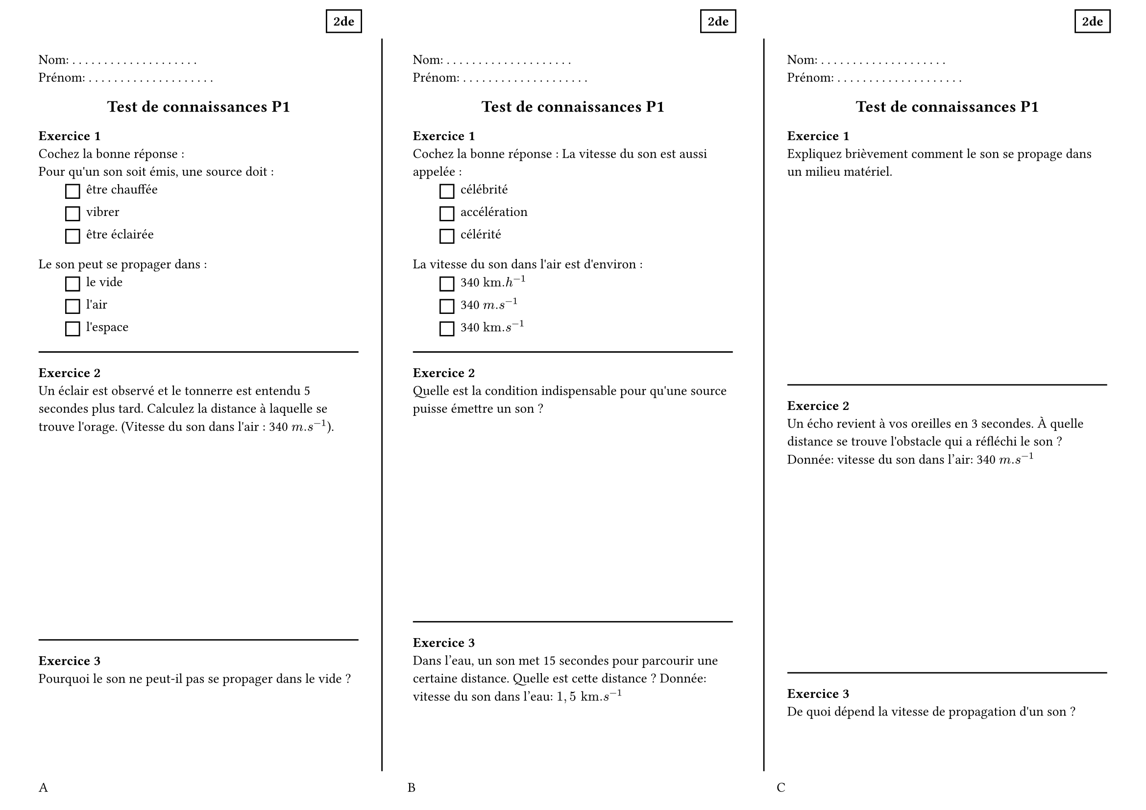#set page(
  paper:"a4",
  flipped:true,
  margin:(top:1cm,bottom:1cm,left:1cm,right:1cm),
  footer: grid(columns:3*(1fr,),gutter: 1cm,[A],[B],[C]),
)

#set text(size:10pt)
#set list(marker:rect(width:1em,height:1em),indent:2em)

#let dots = () => {
  for i in range(20) {
    [. ]
  }
}
#let entete = [
  Nom: #dots()
  Prénom: #dots()
  #place(
    dx:90%,
    dy:-10%,
    rect([*2de*])
  )
]
#let titre = { 
  set align(center)
  text(1.2em)[*Test de connaissances P1*]
}

#let exo1 = [
  *Exercice 1* \ 
  Cochez la bonne réponse : \
  Pour qu\'un son soit émis, une source doit :
    - être chauffée
    - vibrer
    - être éclairée
  Le son peut se propager dans :
    - le vide
    - l\'air
    - l\'espace
]

#let exo2 = [
  *Exercice 2* \ 
  Un éclair est observé et le tonnerre est entendu 5 secondes plus tard. Calculez la distance à laquelle se trouve l\'orage. (Vitesse du son dans l\'air : 340 $m.s^(-1)$).
  #v(5cm)
]

#let exo3 = [
  *Exercice 3* \ 
  Pourquoi le son ne peut-il pas se propager dans le vide ?
  #v(5cm)
]

#let exo4 =[
  *Exercice 1* \ 
  Cochez la bonne réponse :
  La vitesse du son est aussi appelée :
    - célébrité
    - accélération
    - célérité
  La vitesse du son dans l\'air est d\'environ :
    - 340 $"km".h^(-1)$
    - 340 $m.s^(-1)$
    - 340 $"km".s^(-1)$
]
#let exo5 =[
  *Exercice 2* \ 
  Quelle est la condition indispensable pour qu\'une source puisse émettre un son ?
  #v(5cm)
]

#let exo6 =[
  *Exercice 3* \ 
  Dans l'eau, un son met 15 secondes pour parcourir une certaine distance. Quelle est cette distance ? Donnée: vitesse du son dans l'eau: $1,5 "km".s^(-1)$
  #v(5cm)
]
#let exo7 =[
  *Exercice 1* \ 
  Expliquez brièvement comment le son se propage dans un milieu matériel.
  #v(5cm)
]

#let exo8 =[
  *Exercice 2* \ 
  Un écho revient à vos oreilles en 3 secondes. À quelle distance se trouve l\'obstacle qui a réfléchi le son ? Donnée: vitesse du son dans l'air: 340 $m.s^(-1)$
  #v(5cm)
]

#let exo9 =[
  *Exercice 3* \ 
  De quoi dépend la vitesse de propagation d\'un son ?
  #v(5cm)
]


/////////////////////
#layout( size => [
  #let p = size.width
  #place(
    line(start:((size.width - 1cm)/3,0%), end:((size.width -1cm)/3,100%))
  )
    #place(
    line(start:(2*(size.width - 1cm)/3+1cm,0%), end:(2*(size.width - 1cm)/3+1cm,100%))
  )
])



#grid(
  columns:3*(1fr,),
  gutter:4em,
  [
    #entete
    #titre
    #exo1 
    #line(length:100%)
    #exo2
    #line(length:100%)
    #exo3
  ],
  [
    #entete
    #titre
    #exo4
    #line(length:100%)
    #exo5
    #line(length:100%)
    #exo6

  ],
  [
    #entete
    #titre
    #exo7
    #line(length:100%)
    #exo8
    #line(length:100%)
    #exo9

  ]
)
